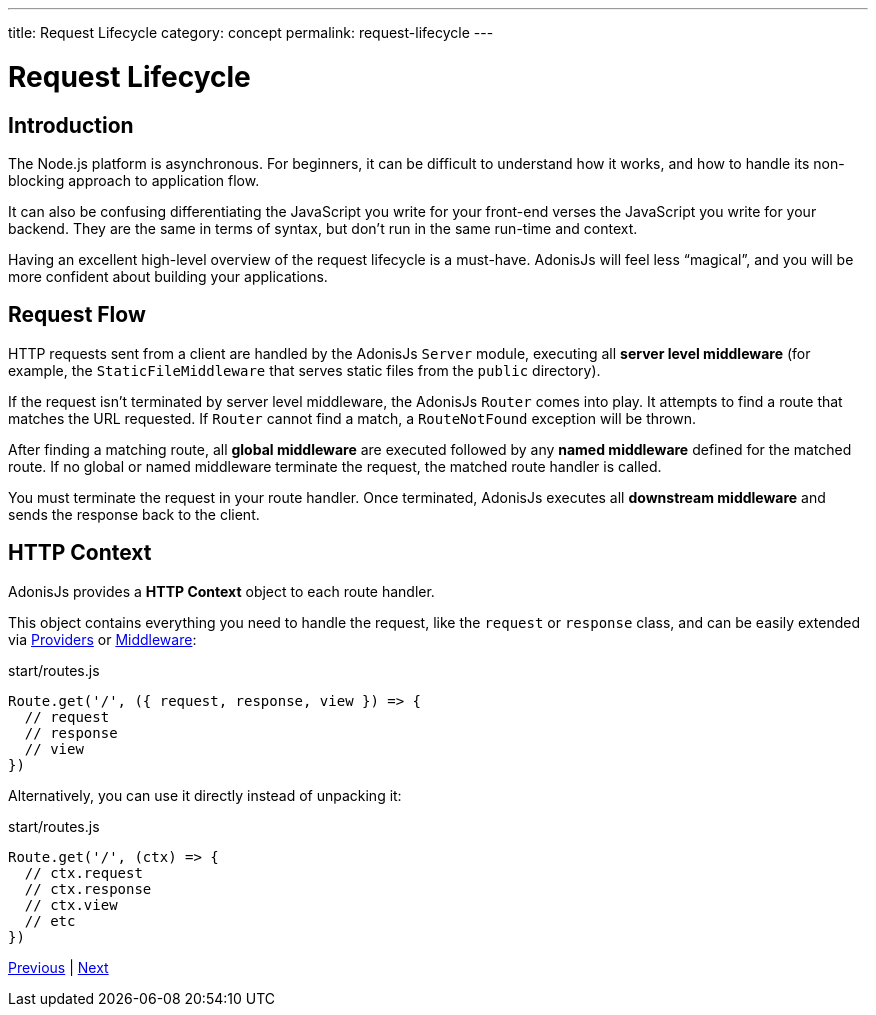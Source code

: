 ---
title: Request Lifecycle
category: concept
permalink: request-lifecycle
---

= Request Lifecycle

toc::[]

== Introduction

The Node.js platform is asynchronous. For beginners, it can be difficult to understand how it works, and how to handle its non-blocking approach to application flow.

It can also be confusing differentiating the JavaScript you write for your front-end verses the JavaScript you write for your backend. They are the same in terms of syntax, but don’t run in the same run-time and context.

Having an excellent high-level overview of the request lifecycle is a must-have. AdonisJs will feel less “magical”, and you will be more confident about building your applications.

== Request Flow

HTTP requests sent from a client are handled by the AdonisJs `Server` module, executing all **server level middleware** (for example, the `StaticFileMiddleware` that serves static files from the `public` directory).

If the request isn’t terminated by server level middleware, the AdonisJs `Router` comes into play. It attempts to find a route that matches the URL requested. If `Router` cannot find a match, a `RouteNotFound` exception will be thrown.

After finding a matching route, all **global middleware** are executed followed by any **named middleware** defined for the matched route. If no global or named middleware terminate the request, the matched route handler is called.

You must terminate the request in your route handler. Once terminated, AdonisJs executes all **downstream middleware** and sends the response back to the client.

## HTTP Context

AdonisJs provides a **HTTP Context** object to each route handler.

This object contains everything you need to handle the request, like the `request` or `response` class, and can be easily extended via link:service-providers[Providers] or link:middleware[Middleware]:

.start/routes.js
[source, js]
----
Route.get('/', ({ request, response, view }) => {
  // request
  // response
  // view
})
----

Alternatively, you can use it directly instead of unpacking it:

.start/routes.js
[source, js]
----
Route.get('/', (ctx) => {
  // ctx.request
  // ctx.response
  // ctx.view
  // etc
})
----


====
link:contribution-guide[Previous] | link:ioc-container[Next]
